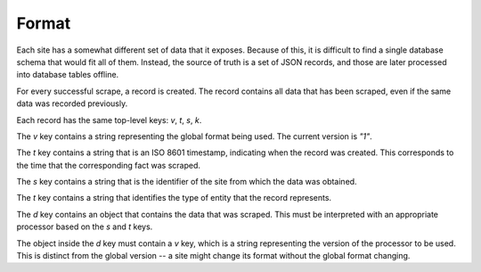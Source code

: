 Format
======

Each site has a somewhat different set of data that it exposes.
Because of this, it is difficult to find a single database schema that would fit all of them.
Instead, the source of truth is a set of JSON records, and those are later processed into database tables offline.

For every successful scrape, a record is created. The record contains all data that has been scraped,
even if the same data was recorded previously.

Each record has the same top-level keys: `v`, `t`, `s`, `k`.

The `v` key contains a string representing the global format being used.
The current version is `"1"`.

The `t` key contains a string that is an ISO 8601 timestamp, indicating when the record was created.
This corresponds to the time that the corresponding fact was scraped.

The `s` key contains a string that is the identifier of the site from which the data was obtained.

The `t` key contains a string that identifies the type of entity that the record represents.

The `d` key contains an object that contains the data that was scraped.
This must be interpreted with an appropriate processor based on the `s` and `t` keys.

The object inside the `d` key must contain a `v` key, which is a string representing the version of the processor to be used.
This is distinct from the global version -- a site might change its format without the global format changing.
